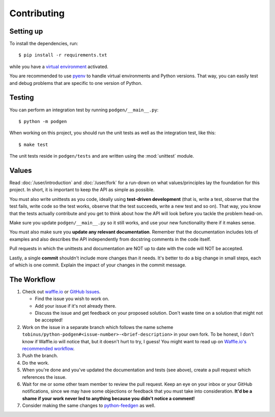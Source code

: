 ============
Contributing
============

Setting up
----------

To install the dependencies, run::

    $ pip install -r requirements.txt

while you have a `virtual environment <http://docs.python-guide.org/en/latest/dev/virtualenvs/>`_
activated.

You are recommended to use `pyenv <https://github.com/yyuu/pyenv>`_ to handle
virtual environments and Python versions. That way, you can easily test and
debug problems that are specific to one version of Python.

Testing
-------

You can perform an integration test by running ``podgen/__main__.py``::

    $ python -m podgen

When working on this project, you should run the unit tests as well as the
integration test, like this::

    $ make test

The unit tests reside in ``podgen/tests`` and are written using the
:mod:`unittest` module.


Values
------

Read :doc:`/user/introduction` and :doc:`/user/fork` for a run-down on what
values/principles lay the foundation for this project. In short, it is important
to keep the API as simple as possible.

You must also write unittests as you code, ideally using **test-driven
development** (that is, write a test, observe that the test fails, write code
so the test works, observe that the test succeeds, write a new test and so on).
That way, you know that the tests actually contribute and you get to think
about how the API will look before you tackle the problem head-on.

Make sure you update ``podgen/__main__.py`` so it still works, and use your new
functionality there if it makes sense.

You must also make sure you **update any relevant documentation**. Remember that
the documentation includes lots of examples and also describes the API
independently from docstring comments in the code itself.

Pull requests in which the unittests and documentation are NOT up to date
with the code will NOT be accepted.

Lastly, a single **commit** shouldn't include more changes than it needs. It's better to do a big
change in small steps, each of which is one commit. Explain the impact of your
changes in the commit message.

The Workflow
------------

#. Check out `waffle.io <https://waffle.io/tobinus/python-podgen>`_ or
   `GitHub Issues <https://github.com/tobinus/python-podgen/issues>`_.

   * Find the issue you wish to work on.
   * Add your issue if it's not already there.
   * Discuss the issue and get feedback on your proposed solution. Don't waste
     time on a solution that might not be accepted!

#. Work on the issue in a separate branch which follows the name scheme
   ``tobinus/python-podgen#<issue-number>-<brief-description>`` in your own fork. To be honest, I
   don't know if Waffle.io will notice that, but it doesn't hurt to try, I
   guess! You might want to read up on `Waffle.io's recommended workflow <https://github.com/waffleio/waffle.io/wiki/Recommended-Workflow-Using-Pull-Requests-&-Automatic-Work-Tracking>`_.

#. Push the branch.

#. Do the work.

#. When you're done and you've updated the documentation and tests (see above),
   create a pull request which references the issue.

#. Wait for me or some other team member to review the pull request. Keep an
   eye on your inbox or your GitHub notifications, since we may have some
   objections or feedback that you must take into consideration. **It'd be a
   shame if your work never led to anything because you didn't notice a
   comment!**

#. Consider making the same changes to `python-feedgen <https://github.com/lkiesow/python-feedgen>`_
   as well.

